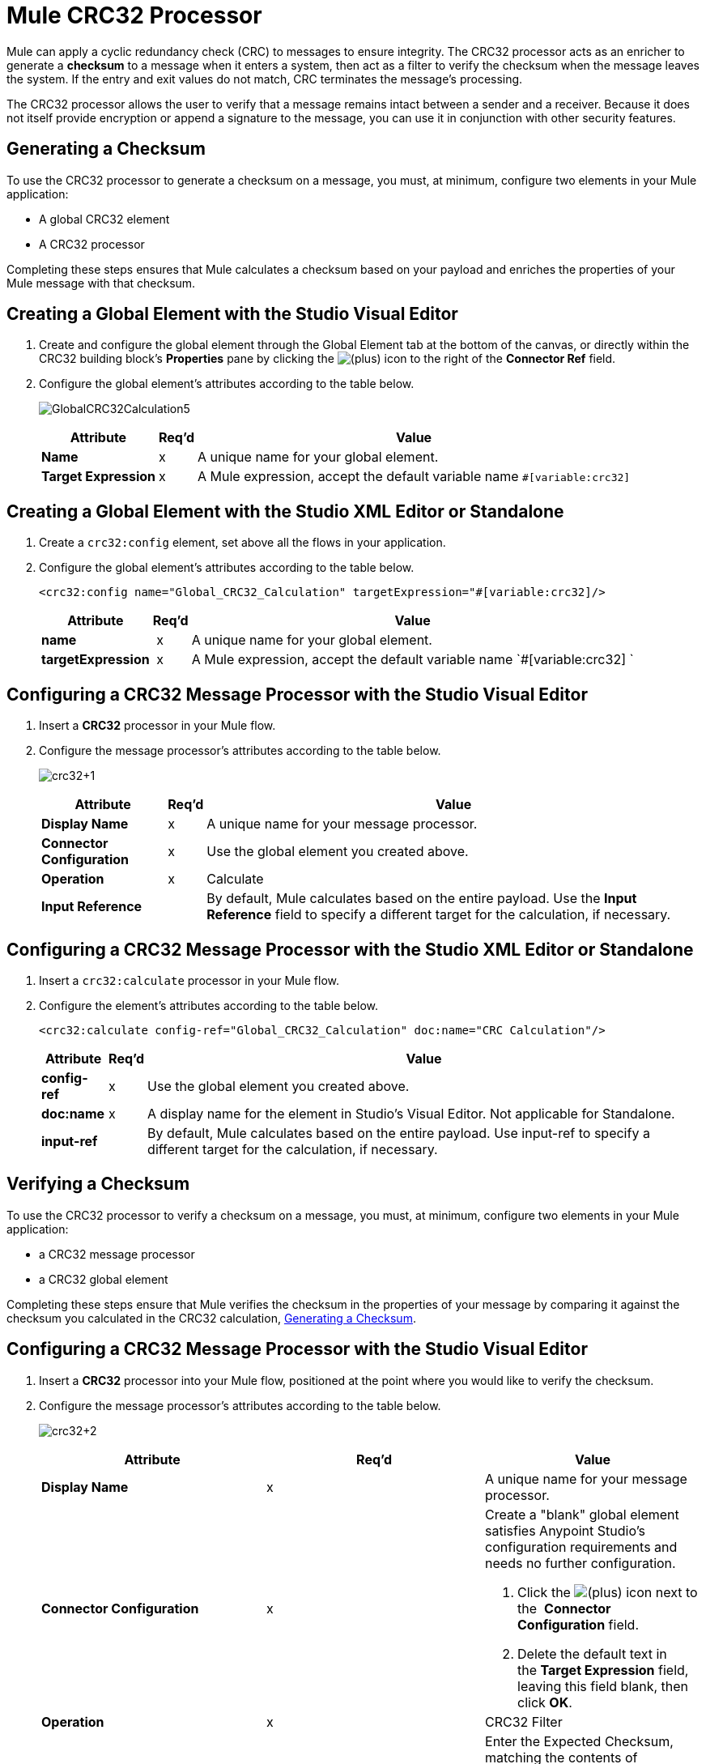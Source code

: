 = Mule CRC32 Processor
:keywords: anypoint studio, cr32

Mule can apply a cyclic redundancy check (CRC) to messages to ensure integrity. The CRC32 processor acts as an enricher to generate a *checksum* to a message when it enters a system, then act as a filter to verify the checksum when the message leaves the system. If the entry and exit values do not match, CRC terminates the message's processing. 

The CRC32 processor allows the user to verify that a message remains intact between a sender and a receiver. Because it does not itself provide encryption or append a signature to the message, you can use it in conjunction with other security features.

== Generating a Checksum

To use the CRC32 processor to generate a checksum on a message, you must, at minimum, configure two elements in your Mule application:

* A global CRC32 element
* A CRC32 processor

Completing these steps ensures that Mule calculates a checksum based on your payload and enriches the properties of your Mule message with that checksum. 

== Creating a Global Element with the Studio Visual Editor

. Create and configure the global element through the Global Element tab at the bottom of the canvas, or directly within the CRC32 building block's *Properties* pane by clicking the image:add.png[(plus)] icon to the right of the *Connector Ref* field. 

. Configure the global element's attributes according to the table below.
+
image:GlobalCRC32Calculation5.png[GlobalCRC32Calculation5]
+
[%header%autowidth.spread]
|===
|Attribute |Req'd |Value
|*Name* |x |A unique name for your global element.
|*Target Expression* |x |A Mule expression, accept the default variable name `#[variable:crc32]`
|===

== Creating a Global Element with the Studio XML Editor or Standalone

. Create a `crc32:config` element, set above all the flows in your application.
. Configure the global element's attributes according to the table below.
+
[source, xml]
----
<crc32:config name="Global_CRC32_Calculation" targetExpression="#[variable:crc32]/>
----
+
[%header%autowidth.spread]
|===
|Attribute |Req'd |Value
|*name* | x |A unique name for your global element.
|*targetExpression* | x |A Mule expression, accept the default variable name `#[variable:crc32] `
|===

== Configuring a CRC32 Message Processor with the Studio Visual Editor

. Insert a *CRC32* processor in your Mule flow.
. Configure the message processor's attributes according to the table below.
+
image:crc32+1.png[crc32+1]
+
[%header%autowidth.spread]
|===
|Attribute |Req'd |Value
|*Display Name* |x |A unique name for your message processor.
|*Connector Configuration* |x |Use the global element you created above.
|*Operation* |x |Calculate
|*Input Reference* |  |By default, Mule calculates based on the entire payload. Use the *Input Reference* field to specify a different target for the calculation, if necessary.
|===

== Configuring a CRC32 Message Processor with the Studio XML Editor or Standalone

. Insert a `crc32:calculate` processor in your Mule flow.
. Configure the element's attributes according to the table below.
+
[source, xml]
----
<crc32:calculate config-ref="Global_CRC32_Calculation" doc:name="CRC Calculation"/>
----
+
[%header%autowidth.spread]
|===
|Attribute |Req'd |Value
|*config-ref* |x |Use the global element you created above.
|*doc:name* |x |A display name for the element in Studio's Visual Editor. Not applicable for Standalone.
|*input-ref* |  |By default, Mule calculates based on the entire payload. Use input-ref to specify a different target for the calculation, if necessary.
|===



== Verifying a Checksum

To use the CRC32 processor to verify a checksum on a message, you must, at minimum, configure two elements in your Mule application:

* a CRC32 message processor
* a CRC32 global element

Completing these steps ensure that Mule verifies the checksum in the properties of your message by comparing it against the checksum you calculated in the CRC32 calculation, <<Generating a Checksum>>. 

== Configuring a CRC32 Message Processor with the Studio Visual Editor

. Insert a *CRC32* processor into your Mule flow, positioned at the point where you would like to verify the checksum.
. Configure the message processor's attributes according to the table below.
+
image:crc32+2.png[crc32+2]
+
[%header,cols="34,33,33"]
|===
|Attribute |Req'd |Value
|*Display Name* |x |A unique name for your message processor.
|*Connector Configuration* |x a|
Create a "blank" global element satisfies Anypoint Studio's configuration requirements and needs no further configuration.

. Click the image:add.png[(plus)] icon next to the  *Connector Configuration* field.

. Delete the default text in the *Target Expression* field, leaving this field blank, then click *OK*. 

|*Operation* |x |CRC32 Filter
|*Expected Checksum* |x |Enter the Expected Checksum, matching the contents of the Target Expression field in the CRC32 global element in your configuration of the CRC32 calculation.
|*Input Reference* |  |By default, Mule calculates based on the entire payload. Use the Input Reference field to specify a different target for the calculation, if necessary.
|===

== Configuring a CRC32 Message Processor with the Studio XML Editor or Standalone

. _Not required in Standalone_: Create a "blank" `crc32:config` global element, as per the code below, to satisfy Anypoint Studio's configuration requirements.
+
[source, xml]
----
<crc32:config name="CRC32" doc:name="CRC32"/>
----
+
. Insert a `crc32:filter` processor into your Mule flow, positioned at the point where you would like to verify the checksum.
. Configure the message processor's attributes according to the table below.
+
[source, xml]
----
<crc32:filter config-ref="CRC32" expectedChecksum="#[flowVars.crc32]" doc:name="CRC32 Filter"/>
----
+
[%header%autowidth.spread]
|===
|Attribute |Req'd |Value
|*config-ref* |x |Use the global element you created above.
|*doc:name* |x |A display name for the element in Studio's Visual Editor. Not applicable for Standalone.
|*expectedChecksum* |x |Enter the Expected Checksum, matching the contents of the Target Expression field in the CRC32 global element in your configuration of the CRC32 calculation.
|*input-ref* |  |By default, Mule calculates based on the entire payload. Use the Input Reference field to specify a different target for the calculation, if necessary.
|===


